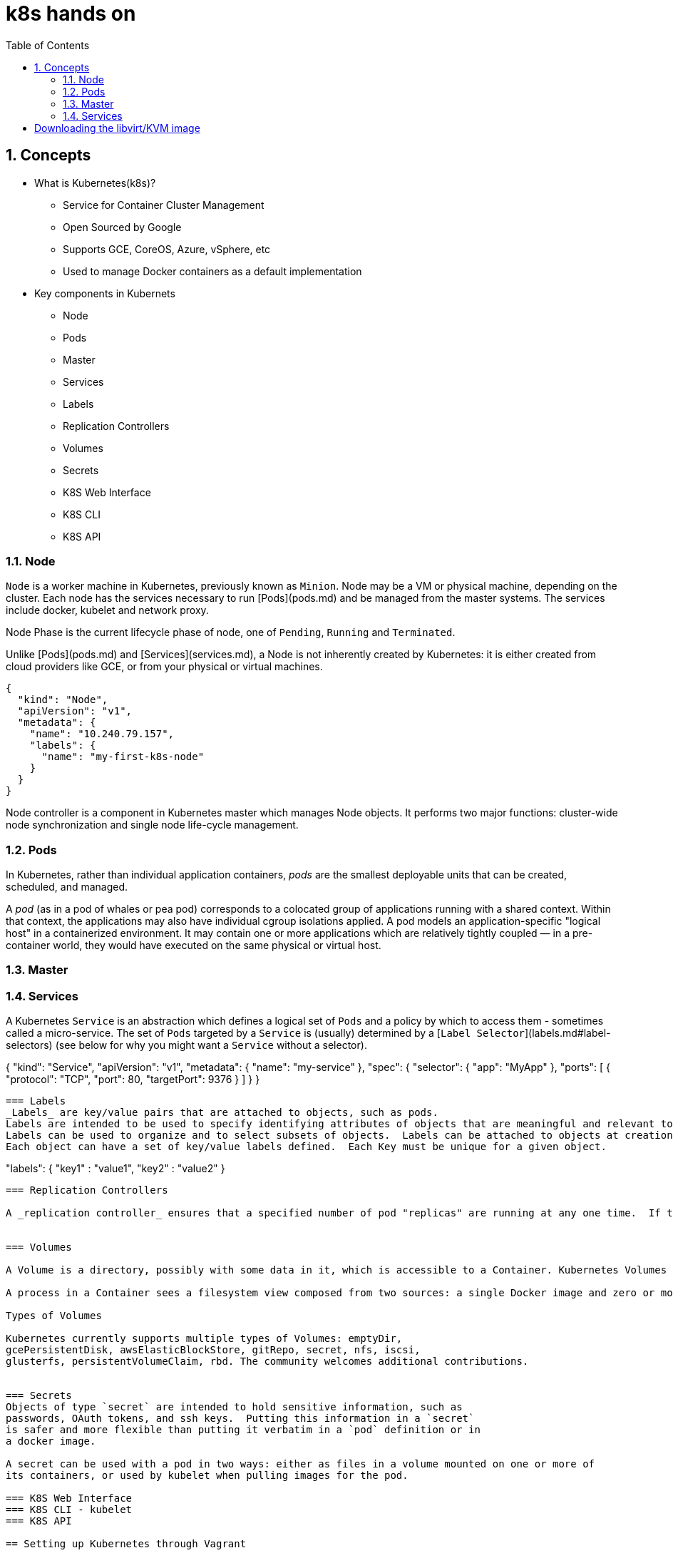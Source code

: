 // vim: set syntax=asciidoc:
[[hands_on_kubernetes]]
= k8s hands on
:data-uri:
:icons:
:toc:
:toclevels 4:
:numbered:

== Concepts 
* What is Kubernetes(k8s)?
- Service for Container Cluster Management
- Open Sourced by Google
- Supports GCE, CoreOS, Azure, vSphere, etc
- Used to manage Docker containers as a default implementation

* Key components in Kubernets
- Node
- Pods
- Master
- Services
- Labels
- Replication Controllers
- Volumes
- Secrets
- K8S Web Interface
- K8S CLI
- K8S API

=== Node
`Node` is a worker machine in Kubernetes, previously known as `Minion`. Node
may be a VM or physical machine, depending on the cluster. Each node has
the services necessary to run [Pods](pods.md) and be managed from the master
systems. The services include docker, kubelet and network proxy. 

Node Phase is the current lifecycle phase of node, one of `Pending`,
`Running` and `Terminated`.

Unlike [Pods](pods.md) and [Services](services.md), a Node is not inherently
created by Kubernetes: it is either created from cloud providers like GCE,
or from your physical or virtual machines.

```
{
  "kind": "Node",
  "apiVersion": "v1",
  "metadata": {
    "name": "10.240.79.157",
    "labels": {
      "name": "my-first-k8s-node"
    }
  }
}
```

Node controller is a component in Kubernetes master which manages Node
objects. It performs two major functions: cluster-wide node synchronization
and single node life-cycle management.

=== Pods
In Kubernetes, rather than individual application containers, _pods_ are the smallest deployable units that can be created, scheduled, and managed.

A _pod_ (as in a pod of whales or pea pod) corresponds to a colocated group of applications running with a shared context. Within that context, the applications may also have individual cgroup isolations applied. A pod models an application-specific "logical host" in a containerized environment. It may contain one or more applications which are relatively tightly coupled &mdash; in a pre-container world, they would have executed on the same physical or virtual host.


=== Master
=== Services
A Kubernetes `Service` is an abstraction which defines a logical set of `Pods`
and a policy by which to access them - sometimes called a micro-service.  The
set of `Pods` targeted by a `Service` is (usually) determined by a [`Label
Selector`](labels.md#label-selectors) (see below for why you might want a `Service` without a
selector).

{
    "kind": "Service",
    "apiVersion": "v1",
    "metadata": {
        "name": "my-service"
    },
    "spec": {
        "selector": {
            "app": "MyApp"
        },
        "ports": [
            {
                "protocol": "TCP",
                "port": 80,
                "targetPort": 9376
            }
        ]
    }
}
```


=== Labels
_Labels_ are key/value pairs that are attached to objects, such as pods.
Labels are intended to be used to specify identifying attributes of objects that are meaningful and relevant to users, but which do not directly imply semantics to the core system.
Labels can be used to organize and to select subsets of objects.  Labels can be attached to objects at creation time and subsequently added and modified at any time.
Each object can have a set of key/value labels defined.  Each Key must be unique for a given object.
```
"labels": {
  "key1" : "value1",
  "key2" : "value2"
}
```
=== Replication Controllers

A _replication controller_ ensures that a specified number of pod "replicas" are running at any one time.  If there are too many, it will kill some.  If there are too few, it will start more. Unlike in the case where a user directly created pods, a replication controller replaces pods that are deleted or terminated for any reason, such as in the case of node failure or disruptive node maintenance, such as a kernel upgrade. For this reason, we recommend that you use a replication controller even if your application requires only a single pod. Think of it similarly to a process supervisor, only it supervises multiple pods across multiple nodes instead of individual processes on a single node.  A replication controller delegates local container restarts to some agent on the node (e.g., Kubelet or Docker).


=== Volumes

A Volume is a directory, possibly with some data in it, which is accessible to a Container. Kubernetes Volumes are similar to but not the same as [Docker Volumes]

A process in a Container sees a filesystem view composed from two sources: a single Docker image and zero or more Volumes.  A [Docker image](https://docs.docker.com/userguide/dockerimages/) is at the root of the file hierarchy.  Any Volumes are mounted at points on the Docker image;  Volumes do not mount on other Volumes and do not have hard links to other Volumes.  Each container in the Pod independently specifies where on its image to mount each Volume.  This is specified in each container's VolumeMounts property.

Types of Volumes

Kubernetes currently supports multiple types of Volumes: emptyDir,
gcePersistentDisk, awsElasticBlockStore, gitRepo, secret, nfs, iscsi,
glusterfs, persistentVolumeClaim, rbd. The community welcomes additional contributions.


=== Secrets
Objects of type `secret` are intended to hold sensitive information, such as
passwords, OAuth tokens, and ssh keys.  Putting this information in a `secret`
is safer and more flexible than putting it verbatim in a `pod` definition or in
a docker image.

A secret can be used with a pod in two ways: either as files in a volume mounted on one or more of
its containers, or used by kubelet when pulling images for the pod.

=== K8S Web Interface
=== K8S CLI - kubelet
=== K8S API

== Setting up Kubernetes through Vagrant

*Set up vagrant*

```
$sudo yum -y install vagrant

$sudo service libvirtd start
```

*Set up the vagrant directory*

The source directory for the Fedora Atomic vagrant image and its Vagrantfile
```
$ mkdir -p ~/vagrant/fedora_atomic
$ cd ~/vagrant/fedora_atomic
```

*Get the Fedora Atomic image for vagrant*

Source: https://getfedora.org/en/cloud/download/atomic.html
```
# Downloading the libvirt/KVM image
$ wget https://download.fedoraproject.org/pub/fedora/linux/releases/22/Cloud/x86_64/Images/Fedora-Cloud-Atomic-Vagrant-22-20150521.x86_64.vagrant-libvirt.box 
```

*Create Vagrantfile*
```
$ cat > ~/vagrant/fedora_atomic/Vagrantfile <<- EOM
Vagrant.configure(2) do |config|
  config.vm.box = "fedora-atomic"
end
EOM
```

*Start the vagrant box*
```
$sudo vagrant up
$sudo vagrant ssh
```
vagrant ssh should take you inside of the Vagrant box

*Look up the kubernetes docker and flannel RPM packages version*
```
$ rpm -q kubernetes docker flannel
kubernetes-0.15.0-8.fc22.x86_64
docker-1.6.0-3.git9d26a07.fc22.x86_64
flannel-0.2.0-7.fc22.x86_64
```

== Starting pods/RC/services
tdb

== High Availability
tbd

== Deploying Wordpress 
tdb

